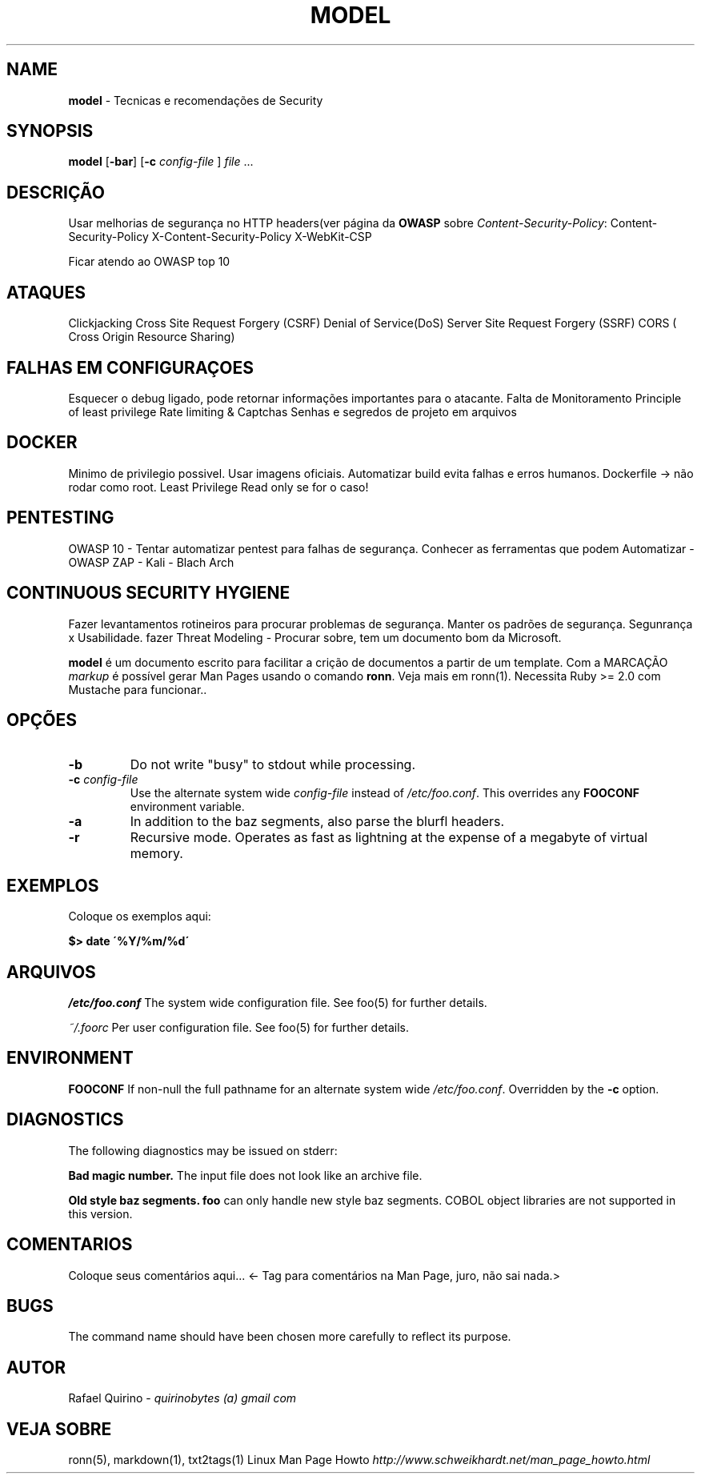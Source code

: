 .\" generated with Ronn/v0.7.3
.\" http://github.com/rtomayko/ronn/tree/0.7.3
.
.TH "MODEL" "1" "March 2017" "" ""
.
.SH "NAME"
\fBmodel\fR \- Tecnicas e recomendações de Security
.
.SH "SYNOPSIS"
\fBmodel\fR [\fB\-bar\fR] [\fB\-c\fR \fIconfig\-file\fR ] \fIfile\fR \.\.\.
.
.SH "DESCRIÇÃO"
Usar melhorias de segurança no HTTP headers(ver página da \fBOWASP\fR sobre \fIContent\-Security\-Policy\fR: Content\-Security\-Policy X\-Content\-Security\-Policy X\-WebKit\-CSP
.
.P
Ficar atendo ao OWASP top 10
.
.SH "ATAQUES"
Clickjacking Cross Site Request Forgery (CSRF) Denial of Service(DoS) Server Site Request Forgery (SSRF) CORS ( Cross Origin Resource Sharing)
.
.SH "FALHAS EM CONFIGURAÇOES"
Esquecer o debug ligado, pode retornar informações importantes para o atacante\. Falta de Monitoramento Principle of least privilege Rate limiting & Captchas Senhas e segredos de projeto em arquivos
.
.SH "DOCKER"
Minimo de privilegio possivel\. Usar imagens oficiais\. Automatizar build evita falhas e erros humanos\. Dockerfile \-> não rodar como root\. Least Privilege Read only se for o caso!
.
.SH "PENTESTING"
OWASP 10 \- Tentar automatizar pentest para falhas de segurança\. Conhecer as ferramentas que podem Automatizar \- OWASP ZAP \- Kali \- Blach Arch
.
.SH "CONTINUOUS SECURITY HYGIENE"
Fazer levantamentos rotineiros para procurar problemas de segurança\. Manter os padrões de segurança\. Segunrança x Usabilidade\. fazer Threat Modeling \- Procurar sobre, tem um documento bom da Microsoft\.
.
.P
\fBmodel\fR é um documento escrito para facilitar a crição de documentos a partir de um template\. Com a MARCAÇÃO \fImarkup\fR é possível gerar Man Pages usando o comando \fBronn\fR\. Veja mais em ronn(1)\. Necessita Ruby >= 2\.0 com Mustache para funcionar\.\.
.
.SH "OPÇÕES"
.
.TP
\fB\-b\fR
Do not write "busy" to stdout while processing\.
.
.TP
\fB\-c\fR \fIconfig\-file\fR
Use the alternate system wide \fIconfig\-file\fR instead of \fI/etc/foo\.conf\fR\. This overrides any \fBFOOCONF\fR environment variable\.
.
.TP
\fB\-a\fR
In addition to the baz segments, also parse the blurfl headers\.
.
.TP
\fB\-r\fR
Recursive mode\. Operates as fast as lightning at the expense of a megabyte of virtual memory\.
.
.SH "EXEMPLOS"
Coloque os exemplos aqui:
.
.P
\fB$> date \'%Y/%m/%d\'\fR
.
.SH "ARQUIVOS"
\fI/etc/foo\.conf\fR The system wide configuration file\. See foo(5) for further details\.
.
.P
\fI~/\.foorc\fR Per user configuration file\. See foo(5) for further details\.
.
.SH "ENVIRONMENT"
\fBFOOCONF\fR If non\-null the full pathname for an alternate system wide \fI/etc/foo\.conf\fR\. Overridden by the \fB\-c\fR option\.
.
.SH "DIAGNOSTICS"
The following diagnostics may be issued on stderr:
.
.P
\fBBad magic number\.\fR The input file does not look like an archive file\.
.
.P
\fBOld style baz segments\.\fR \fBfoo\fR can only handle new style baz segments\. COBOL object libraries are not supported in this version\.
.
.SH "COMENTARIOS"
Coloque seus comentários aqui\.\.\. <\- Tag para comentários na Man Page, juro, não sai nada\.>
.
.SH "BUGS"
The command name should have been chosen more carefully to reflect its purpose\.
.
.SH "AUTOR"
Rafael Quirino \- \fIquirinobytes (a) gmail com\fR
.
.SH "VEJA SOBRE"
ronn(5), markdown(1), txt2tags(1) Linux Man Page Howto \fIhttp://www\.schweikhardt\.net/man_page_howto\.html\fR
